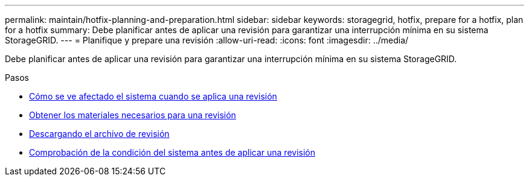 ---
permalink: maintain/hotfix-planning-and-preparation.html 
sidebar: sidebar 
keywords: storagegrid, hotfix, prepare for a hotfix, plan for a hotfix 
summary: Debe planificar antes de aplicar una revisión para garantizar una interrupción mínima en su sistema StorageGRID. 
---
= Planifique y prepare una revisión
:allow-uri-read: 
:icons: font
:imagesdir: ../media/


[role="lead"]
Debe planificar antes de aplicar una revisión para garantizar una interrupción mínima en su sistema StorageGRID.

.Pasos
* xref:how-your-system-is-affected-when-you-apply-hotfix.adoc[Cómo se ve afectado el sistema cuando se aplica una revisión]
* xref:obtaining-required-materials-for-hotfix.adoc[Obtener los materiales necesarios para una revisión]
* xref:downloading-hotfix-file.adoc[Descargando el archivo de revisión]
* xref:checking-systems-condition-before-applying-hotfix.adoc[Comprobación de la condición del sistema antes de aplicar una revisión]

